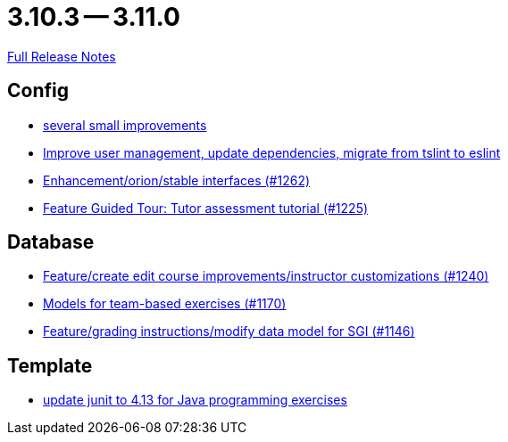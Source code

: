 = 3.10.3 -- 3.11.0

link:https://github.com/ls1intum/Artemis/releases/tag/3.11.0[Full Release Notes]

== Config

* link:https://www.github.com/ls1intum/Artemis/commit/421c20f1c2e32c7576b5ebba5adae1fe0a19c833[several small improvements]
* link:https://www.github.com/ls1intum/Artemis/commit/a00837c190d7dea7dcc6ce9a066e6d5d5d9c00a0[Improve user management, update dependencies, migrate from tslint to eslint]
* link:https://www.github.com/ls1intum/Artemis/commit/40a14a2086dfa29f4e389b4eab3ab97d33ff49dd[Enhancement/orion/stable interfaces (#1262)]
* link:https://www.github.com/ls1intum/Artemis/commit/317826ef51eb475b2142886e6bdecd70d645e4a3[Feature Guided Tour: Tutor assessment tutorial (#1225)]


== Database

* link:https://www.github.com/ls1intum/Artemis/commit/c8faf3dd01a2af82dce903122d879a27e98d8fc3[Feature/create edit course improvements/instructor customizations (#1240)]
* link:https://www.github.com/ls1intum/Artemis/commit/a8261774624b5802ea94ef1d66824a85253881fa[Models for team-based exercises (#1170)]
* link:https://www.github.com/ls1intum/Artemis/commit/58d0cbe5495025b8ccf63a217a6f15cc8aefa3c3[Feature/grading instructions/modify data model for SGI (#1146)]


== Template

* link:https://www.github.com/ls1intum/Artemis/commit/fecdfd95527f15d05aa14e2774ad6b23f2147273[update junit to 4.13 for Java programming exercises]


